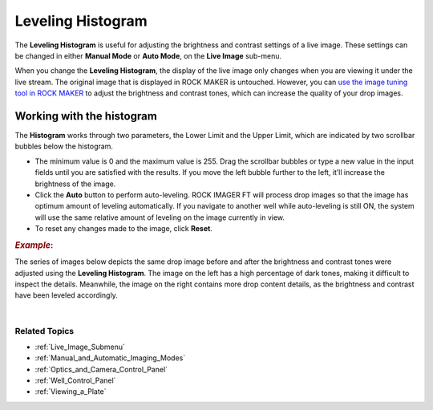.. _Leveling_Histogram:

Leveling Histogram
==================

The **Leveling Histogram** is useful for adjusting the brightness and contrast settings of a live image. These settings can be changed in
either **Manual Mode** or **Auto Mode**, on the **Live Image** sub-menu.

.. thumbnail:: Images/LevelingHistogram/Leveling.png
   :alt: Leveling Histogram
   :width: 400
   :align: center
   :title: Leveling Histogram

.. centered::   *Leveling Histogram*

When you change the **Leveling Histogram**, the display of the live image only changes when you are viewing it under the live stream. The
original image that is displayed in ROCK MAKER is untouched. However, you can `use the image tuning tool in ROCK MAKER <https://help.formulatrix.com/rock-maker/3.17#Viewing_Images/Concepts/Image_Tuning.htm>`__
to adjust the brightness and contrast tones, which can increase the quality of your drop images.

Working with the histogram
--------------------------

The **Histogram** works through two parameters, the Lower Limit and the
Upper Limit, which are indicated by two scrollbar bubbles below the
histogram.

-  The minimum value is 0 and the maximum value is 255. Drag the
   scrollbar bubbles or type a new value in the input fields until you
   are satisfied with the results. If you move the left bubble further
   to the left, it’ll increase the brightness of the image.

-  Click the **Auto** button to perform auto-leveling. ROCK IMAGER FT
   will process drop images so that the image has optimum amount of
   leveling automatically. If you navigate to another well while
   auto-leveling is still ON, the system will use the same relative
   amount of leveling on the image currently in view.

-  To reset any changes made to the image, click **Reset**.


.. rubric::   *Example*:

The series of images below depicts the same drop image before and after
the brightness and contrast tones were adjusted using the **Leveling
Histogram**. The image on the left has a high percentage of dark tones,
making it difficult to inspect the details. Meanwhile, the image on the
right contains more drop content details, as the brightness and contrast
have been leveled accordingly.

.. thumbnail:: Images/LevelingHistogram/EFI_SHG_.jpg
   :alt: The Same Drop Image Before and Aftet Leveling Has Been Applied
   :width: 500
   :align: center
   :title: The Same Drop Image Before and Aftet Leveling Has Been Applied

.. centered::   *The Same Drop Image Before and After Leveling Has Been Applied*

|

Related Topics
^^^^^^^^^^^^^^

-  :ref:`Live_Image_Submenu`
-  :ref:`Manual_and_Automatic_Imaging_Modes`
-  :ref:`Optics_and_Camera_Control_Panel`
-  :ref:`Well_Control_Panel`
-  :ref:`Viewing_a_Plate`
